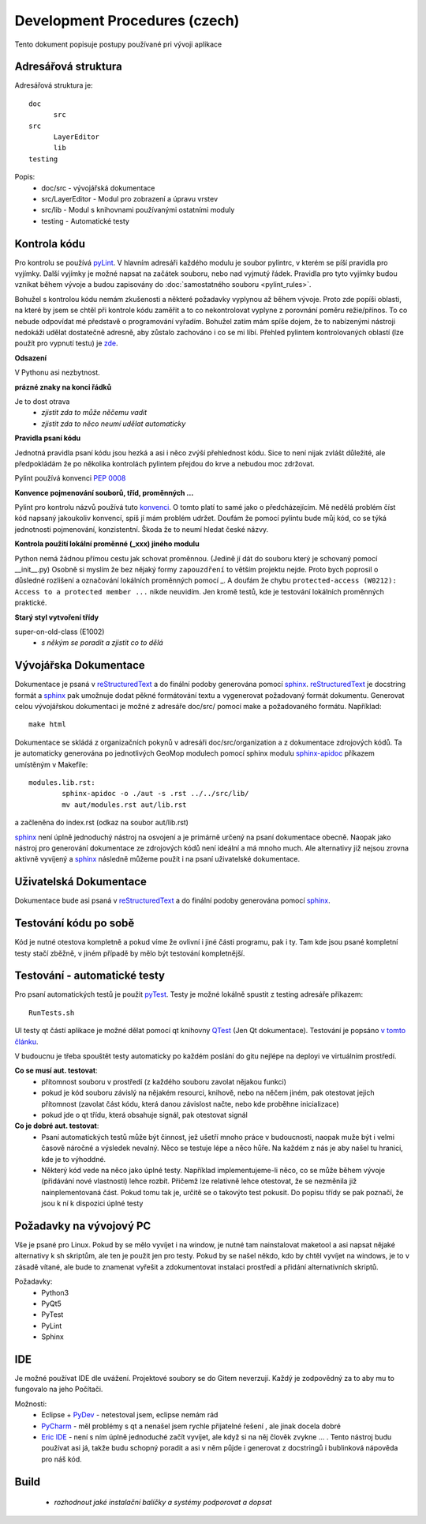 Development Procedures (czech)
==============================

Tento dokument popisuje postupy používané pri vývoji aplikace

Adresářová struktura
--------------------
Adresářová struktura 
je::

  doc
  	src
  src
  	LayerEditor
  	lib
  testing

Popis:
  * doc/src - vývojářská dokumentace
  * src/LayerEditor - Modul pro zobrazení a úpravu vrstev
  * src/lib - Modul s knihovnami používanými ostatními moduly
  * testing - Automatické testy 

Kontrola kódu
-------------
Pro kontrolu se používá `pyLint <www.pylint.org>`_. V hlavním adresáři každého 
modulu je soubor pylintrc, v kterém se píší pravidla pro vyjímky. Další vyjímky
je možné napsat na začátek souboru, nebo nad vyjmutý řádek. Pravidla pro tyto 
vyjímky budou vznikat během vývoje a budou zapisovány do :doc:`samostatného souboru 
<pylint_rules>`.

Bohužel s kontrolou kódu nemám zkušenosti a některé požadavky vyplynou až během 
vývoje. Proto zde popíši oblasti, na které by jsem se chtěl při kontrole kódu 
zaměřit a to co nekontrolovat vyplyne z porovnání poměru režie/přínos. To co
nebude odpovídat mé představě o programování vyřadím. Bohužel zatím mám spíše
dojem, že to nabízenými nástroji nedokáži udělat dostatečně adresně, aby zůstalo
zachováno i co se mi líbí. Přehled pylintem kontrolovaných oblastí (lze použít 
pro vypnutí testu) je `zde <http://docs.pylint.org/features.html>`_.

**Odsazení**

V Pythonu asi nezbytnost.

**prázné znaky na konci řádků**

Je to dost otrava
  * *zjistit zda to může něčemu vadit*
  * *zjistit zda to něco neumí udělat automaticky*

**Pravidla psaní kódu**

Jednotná pravidla psaní kódu jsou hezká a asi i něco zvýší přehlednost kódu. 
Sice to není nijak zvlášt důležité, ale předpokládám že po několika kontrolách
pylintem přejdou do krve a nebudou moc zdržovat. 

Pylint používá konvenci `PEP 0008 <https://www.python.org/dev/peps/pep-0008/>`_

**Konvence pojmenování souborů, tříd, proměnných ...**

Pylint pro kontrolu názvů používá tuto 
`konvenci <http://pylint-messages.wikidot.com/messages:c0103>`_. O tomto platí
to samé jako o předcházejícím. Mě nedělá problém číst kód napsaný jakoukoliv
konvencí, spíš jí mám problém udržet. Doufám že pomocí pylintu bude můj kód, 
co se týká jednotnosti pojmenování, konzistentní. Škoda že to neumí hledat
české názvy.

**Kontrola použití lokální proměnné (_xxx) jiného modulu**

Python nemá žádnou přímou cestu jak schovat proměnnou. (Jedině jí dát do souboru
který je schovaný pomocí __init__.py) Osobně si myslím že bez nějaký formy 
``zapouzdření`` to větším projektu nejde. Proto bych poprosil o důsledné rozlišení
a označování lokálních proměnných pomocí _. A doufám že chybu 
``protected-access (W0212): Access to a protected member ...`` nikde neuvidím.
Jen kromě testů, kde je testování lokálních proměnných praktické.

**Starý styl vytvoření třídy**

super-on-old-class (E1002)
  * *s někým se poradit a zjistit co to dělá*


Vývojářska Dokumentace
----------------------
Dokumentace je psaná v `reStructuredText <http://sphinx-doc.org/rest.html#paragraphs>`_ 
a do finální podoby generována pomocí `sphinx <http://sphinx-doc.org/index.htmls>`_.
`reStructuredText <http://sphinx-doc.org/rest.html#paragraphs>`_ je docstring formát a 
`sphinx <http://sphinx-doc.org/index.htmls>`_ pak umožnuje dodat pěkné formátování textu 
a vygenerovat požadovaný formát dokumentu. Generovat celou vývojářskou dokumentaci je možné
z adresáře doc/src/ pomocí make a požadovaného formátu. Například::

  make html

Dokumentace se skládá z organizačních pokynů v adresáři doc/src/organization a z dokumentace 
zdrojových kódů. Ta je automaticky generována po jednotlivých GeoMop modulech pomocí sphinx modulu 
`sphinx-apidoc <http://sphinx-doc.org/man/sphinx-apidoc.html>`_ příkazem umístěným v Makefile::

  modules.lib.rst: 
	  sphinx-apidoc -o ./aut -s .rst ../../src/lib/
	  mv aut/modules.rst aut/lib.rst

a začleněna do index.rst (odkaz na soubor aut/lib.rst)

`sphinx <http://sphinx-doc.org/index.htmls>`_ není úplně jednoduchý nástroj na osvojení a je 
primárně určený na psaní dokumentace obecně. Naopak jako nástroj pro generování dokumentace 
ze zdrojových kódů není ideální a má mnoho much. Ale alternativy již nejsou zrovna aktivně
vyvíjený a `sphinx <http://sphinx-doc.org/index.htmls>`_ následně můžeme použít i na psaní
uživatelské dokumentace.

Uživatelská Dokumentace
-----------------------
Dokumentace bude asi psaná v `reStructuredText <http://sphinx-doc.org/rest.html#paragraphs>`_ a 
do finální podoby generována pomocí `sphinx <http://sphinx-doc.org/index.htmls>`_.

Testování kódu po sobě
----------------------

Kód je nutné otestova kompletně a pokud víme že ovlivní i jiné části programu, pak i ty.
Tam kde jsou psané kompletní testy stačí zběžně, v jiném případě by mělo být testování
kompletnější.

Testování - automatické testy
-----------------------------

Pro psaní automatických testů je použit `pyTest <http://pytest.org/latest/>`_. Testy
je možné lokálně spustit z testing adresáře příkazem::

  RunTests.sh

UI testy qt částí aplikace je možné dělat pomocí qt knihovny 
`QTest <http://doc.qt.io/qt-5/qtest.html>`_ (Jen Qt dokumentace). Testování je popsáno 
`v tomto článku <http://johnnado.com/pyqt-qtest-example/>`_.

V budoucnu je třeba spouštět testy automaticky po každém poslání do gitu nejlépe na 
deployi ve virtuálním prostředí.

**Co se musí aut. testovat**:
  * přítomnost souboru v prostředí (z každého souboru zavolat nějakou funkci)
  * pokud je kód souboru závislý na nějakém resourci, knihově, nebo na něčem jiném, pak 
    otestovat jejich přítomnost (zavolat část kódu, která danou závislost načte, nebo kde
    proběhne inicializace)
  * pokud jde o qt třídu, která obsahuje signál, pak otestovat signál

**Co je dobré aut. testovat**:
  * Psaní automatických testů může být činnost, jež ušetří mnoho práce v budoucnosti,
    naopak muže být i velmi časově náročné a výsledek nevalný. Něco se testuje lépe a
    něco hůře. Na každém z nás je aby našel tu hranici, kde je to výhoddné.
  * Některý kód vede na něco jako úplné testy. Například implementujeme-li něco, co se
    může během vývoje (přidávání nové vlastnosti) lehce rozbít. Přičemž lze relativně 
    lehce otestovat, že se nezměnila již nainplementovaná část. Pokud tomu tak je, 
    určitě se o takovýto test pokusit. Do popisu třídy se pak poznačí, že jsou k ní k
    dispozici úplné testy
  
Požadavky na vývojový PC
------------------------

Vše je psané pro Linux. Pokud by se mělo vyvíjet i na window, je nutné tam nainstalovat
maketool a asi napsat nějaké alternativy k sh skriptům, ale ten je použit jen pro testy.
Pokud by se našel někdo, kdo by chtěl vyvíjet na windows, je to v zásadě vítané, ale bude 
to znamenat vyřešit a zdokumentovat instalaci prostředí a přidání alternativních skriptů.

Požadavky:
  * Python3
  * PyQt5
  * PyTest
  * PyLint
  * Sphinx

IDE
---
Je možné používat IDE dle uvážení. Projektové soubory se do Gitem neverzují. Každý je 
zodpovědný za to aby mu to fungovalo na jeho Počítači.

Možnosti:
  * Eclipse + `PyDev <http://pydev.org/manual_101_root.html>`_ - netestoval jsem, eclipse 
    nemám rád
  * `PyCharm <https://www.jetbrains.com/pycharm/>`_ - měl problémy s qt a nenašel jsem 
    rychle přijatelné řešení , ale jinak docela dobré
  * `Eric IDE <https://www.jetbrains.com/pycharm/>`_ - není s ním úplně jednoduché začít
    vyvíjet, ale když si na něj člověk zvykne ... . Tento nástroj budu používat asi já,
    takže budu schopný poradit a asi v něm půjde i generovat z docstringů i bublinková
    nápověda pro náš kód.

Build
-----

  * *rozhodnout jaké instalační balíčky a systémy podporovat a dopsat*
